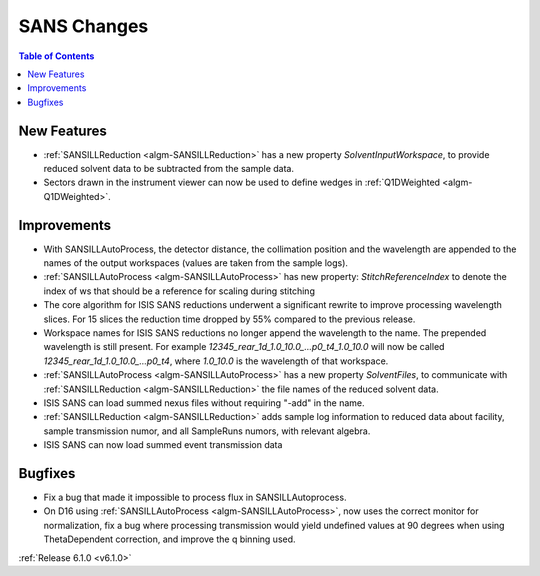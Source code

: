 ============
SANS Changes
============

.. contents:: Table of Contents
   :local:


New Features
------------

- :ref:`SANSILLReduction <algm-SANSILLReduction>` has a new property `SolventInputWorkspace`, to provide reduced solvent data to be subtracted from the sample data.
- Sectors drawn in the instrument viewer can now be used to define wedges in :ref:`Q1DWeighted <algm-Q1DWeighted>`.

Improvements
------------

- With SANSILLAutoProcess, the detector distance, the collimation position and the wavelength are appended to the names of the output workspaces (values are taken from the sample logs).
- :ref:`SANSILLAutoProcess <algm-SANSILLAutoProcess>` has new property: `StitchReferenceIndex` to denote the index of ws that should be a reference for scaling during stitching
- The core algorithm for ISIS SANS reductions underwent a significant rewrite to improve processing wavelength slices. For 15 slices the reduction time dropped by 55% compared to the previous release.
- Workspace names for ISIS SANS reductions no longer append the wavelength to the name. The prepended wavelength is still present. For example `12345_rear_1d_1.0_10.0_...p0_t4_1.0_10.0` will now be called `12345_rear_1d_1.0_10.0_...p0_t4`, where `1.0_10.0` is the wavelength of that workspace.
- :ref:`SANSILLAutoProcess <algm-SANSILLAutoProcess>` has a new property `SolventFiles`, to communicate with :ref:`SANSILLReduction <algm-SANSILLReduction>` the file names of the reduced solvent data.
- ISIS SANS can load summed nexus files without requiring "-add" in the name.
- :ref:`SANSILLReduction <algm-SANSILLReduction>` adds sample log information to reduced data about facility, sample transmission numor, and all SampleRuns numors, with relevant algebra.
- ISIS SANS can now load summed event transmission data

Bugfixes
--------

- Fix a bug that made it impossible to process flux in SANSILLAutoprocess.
- On D16 using :ref:`SANSILLAutoProcess <algm-SANSILLAutoProcess>`, now uses the correct monitor for normalization, fix a bug where processing transmission would yield undefined values at 90 degrees when using ThetaDependent correction, and improve the q binning used.




:ref:`Release 6.1.0 <v6.1.0>`
